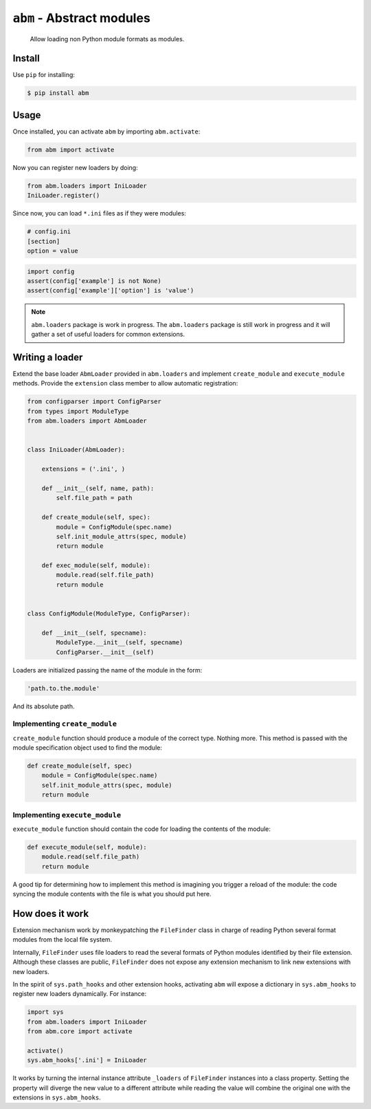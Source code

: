``abm`` - Abstract modules
==========================

    Allow loading non Python module formats as modules.

Install
-------

Use ``pip`` for installing:

.. code-block:: bash

    $ pip install abm

Usage
-----

Once installed, you can activate ``abm`` by importing ``abm.activate``:

.. code-block:: python

    from abm import activate

Now you can register new loaders by doing:

.. code-block:: python

    from abm.loaders import IniLoader
    IniLoader.register()

Since now, you can load ``*.ini`` files as if they were modules:

.. code-block:: ini

    # config.ini
    [section]
    option = value

.. code-block:: python

    import config
    assert(config['example'] is not None)
    assert(config['example']['option'] is 'value')

.. note:: ``abm.loaders`` package is work in progress.
   The ``abm.loaders`` package is still work in progress and it will gather
   a set of useful loaders for common extensions.


Writing a loader
----------------

Extend the base loader ``AbmLoader`` provided in ``abm.loaders`` and implement
``create_module`` and ``execute_module`` methods. Provide the ``extension``
class member to allow automatic registration:

.. code-block:: python

    from configparser import ConfigParser
    from types import ModuleType
    from abm.loaders import AbmLoader


    class IniLoader(AbmLoader):

        extensions = ('.ini', )

        def __init__(self, name, path):
            self.file_path = path

        def create_module(self, spec):
            module = ConfigModule(spec.name)
            self.init_module_attrs(spec, module)
            return module

        def exec_module(self, module):
            module.read(self.file_path)
            return module


    class ConfigModule(ModuleType, ConfigParser):

        def __init__(self, specname):
            ModuleType.__init__(self, specname)
            ConfigParser.__init__(self)


Loaders are initialized passing the name of the module in the form:

.. code-block:: python

    'path.to.the.module'

And its absolute path.

Implementing ``create_module``
~~~~~~~~~~~~~~~~~~~~~~~~~~~~~~

``create_module`` function should produce a module of the correct type. Nothing
more. This method is passed with the module specification object used to find
the module:

.. code-block:: python

    def create_module(self, spec)
        module = ConfigModule(spec.name)
        self.init_module_attrs(spec, module)
        return module

Implementing ``execute_module``
~~~~~~~~~~~~~~~~~~~~~~~~~~~~~~~

``execute_module`` function should contain the code for loading the contents
of the module:

.. code-block:: python

    def execute_module(self, module):
        module.read(self.file_path)
        return module

A good tip for determining how to implement this method is imagining you
trigger a reload of the module: the code syncing the module contents with the
file is what you should put here.

How does it work
----------------

Extension mechanism work by monkeypatching the ``FileFinder`` class in charge
of reading Python several format modules from the local file system.

Internally, ``FileFinder`` uses file loaders to read the several formats of
Python modules identified by their file extension. Although these classes are
public, ``FileFinder`` does not expose any extension mechanism to link new
extensions with new loaders.

In the spirit of ``sys.path_hooks`` and other extension hooks, activating
``abm`` will expose a dictionary in ``sys.abm_hooks`` to register new loaders
dynamically. For instance:

.. code-block:: python

    import sys
    from abm.loaders import IniLoader
    from abm.core import activate

    activate()
    sys.abm_hooks['.ini'] = IniLoader

It works by turning the internal instance attribute ``_loaders`` of
``FileFinder`` instances into a class property. Setting the property will
diverge the new value to a different attribute while reading the value will
combine the original one with the extensions in ``sys.abm_hooks``.
